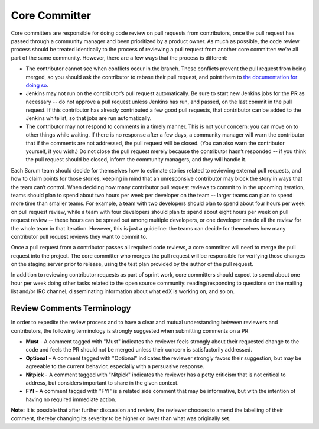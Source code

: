 **************
Core Committer
**************

Core committers are responsible for doing code review on pull requests from
contributors, once the pull request has passed through a community manager and
been prioritized by a product owner. As much as possible, the code review
process should be treated identically to the process of reviewing a pull request
from another core committer: we’re all part of the same community. However,
there are a few ways that the process is different:

* The contributor cannot see when conflicts occur in the branch.
  These conflicts prevent the pull request from being merged,
  so you should ask the contributor to rebase their pull request,
  and point them to `the documentation for doing so`_.

* Jenkins may not run on the contributor’s pull request automatically.
  Be sure to start new Jenkins jobs for the PR as necessary -- do not approve
  a pull request unless Jenkins has run, and passed, on the last commit
  in the pull request. If this contributor has already contributed a few
  good pull requests, that contributor can be added to the Jenkins whitelist,
  so that jobs are run automatically.

* The contributor may not respond to comments in a timely manner.
  This is not your concern: you can move on to other things while waiting.
  If there is no response after a few days, a community manager will warn the
  contributor that if the comments are not addressed, the pull request will
  be closed. (You can also warn the contributor yourself, if you wish.)
  Do not close the pull request merely because the contributor hasn’t responded
  -- if you think the pull request should be closed, inform the
  community managers, and they will handle it.

.. _the documentation for doing so: https://github.com/edx/edx-platform/wiki/How-to-Rebase-a-Pull-Request

Each Scrum team should decide for themselves how to estimate stories related to
reviewing external pull requests, and how to claim points for those stories,
keeping in mind that an unresponsive contributor may block the story in ways
that the team can’t control. When deciding how many contributor pull request
reviews to commit to in the upcoming iteration, teams should plan to spend about
two hours per week per developer on the team -- larger teams can plan to spend
more time than smaller teams. For example, a team with two developers should plan
to spend about four hours per week on pull request review, while a team with
four developers should plan to spend about eight hours per week on pull request
review -- these hours can be spread out among multiple developers, or one
developer can do all the review for the whole team in that iteration.
However, this is just a guideline: the teams can decide for themselves how
many contributor pull request reviews they want to commit to.

Once a pull request from a contributor passes all required code reviews, a core
committer will need to merge the pull request into the project. The core
committer who merges the pull request will be responsible for verifying those
changes on the staging server prior to release, using the test plan provided by
the author of the pull request.

In addition to reviewing contributor requests as part of sprint work, core
committers should expect to spend about one hour per week doing other tasks
related to the open source community: reading/responding to questions on the
mailing list and/or IRC channel, disseminating information about what edX is
working on, and so on.

Review Comments Terminology
---------------------------
In order to expedite the review process and to have a clear and mutual understanding
between reviewers and contributors, the following terminology is strongly suggested
when submitting comments on a PR:

* **Must** - A comment tagged with "Must" indicates the reviewer feels strongly about
  their requested change to the code and feels the PR should not be merged unless
  their concern is satisfactorily addressed.

* **Optional** - A comment tagged with "Optional" indicates the reviewer strongly
  favors their suggestion, but may be agreeable to the current behavior, especially
  with a persuasive response.

* **Nitpick** - A comment tagged with "Nitpick" indicates the reviewer has a petty
  criticism that is not critical to address, but considers important to share in the
  given context.

* **FYI** - A comment tagged with "FYI" is a related side comment that may be
  informative, but with the intention of having no required immediate action.

**Note:** It is possible that after further discussion and review, the reviewer
chooses to amend the labelling of their comment, thereby changing its severity to be
higher or lower than what was originally set.
